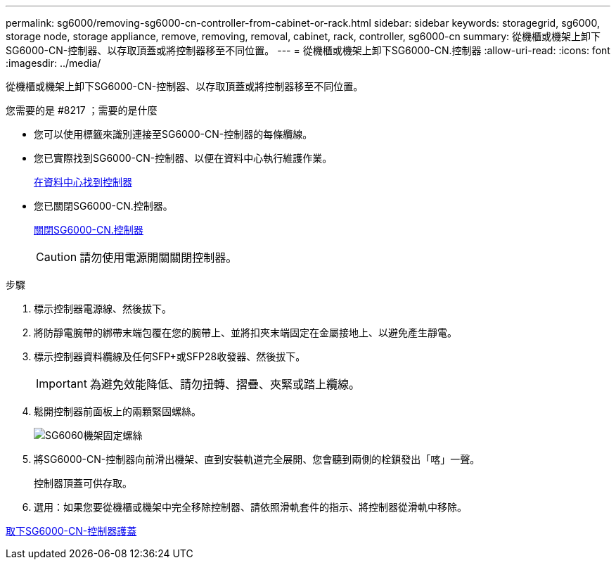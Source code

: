 ---
permalink: sg6000/removing-sg6000-cn-controller-from-cabinet-or-rack.html 
sidebar: sidebar 
keywords: storagegrid, sg6000, storage node, storage appliance, remove, removing, removal, cabinet, rack, controller, sg6000-cn 
summary: 從機櫃或機架上卸下SG6000-CN-控制器、以存取頂蓋或將控制器移至不同位置。 
---
= 從機櫃或機架上卸下SG6000-CN.控制器
:allow-uri-read: 
:icons: font
:imagesdir: ../media/


[role="lead"]
從機櫃或機架上卸下SG6000-CN-控制器、以存取頂蓋或將控制器移至不同位置。

.您需要的是 #8217 ；需要的是什麼
* 您可以使用標籤來識別連接至SG6000-CN-控制器的每條纜線。
* 您已實際找到SG6000-CN-控制器、以便在資料中心執行維護作業。
+
xref:locating-controller-in-data-center.adoc[在資料中心找到控制器]

* 您已關閉SG6000-CN.控制器。
+
xref:shutting-down-sg6000-cn-controller.adoc[關閉SG6000-CN.控制器]

+

CAUTION: 請勿使用電源開關關閉控制器。



.步驟
. 標示控制器電源線、然後拔下。
. 將防靜電腕帶的綁帶末端包覆在您的腕帶上、並將扣夾末端固定在金屬接地上、以避免產生靜電。
. 標示控制器資料纜線及任何SFP+或SFP28收發器、然後拔下。
+

IMPORTANT: 為避免效能降低、請勿扭轉、摺疊、夾緊或踏上纜線。

. 鬆開控制器前面板上的兩顆緊固螺絲。
+
image::../media/sg6060_rack_retaining_screws.png[SG6060機架固定螺絲]

. 將SG6000-CN-控制器向前滑出機架、直到安裝軌道完全展開、您會聽到兩側的栓鎖發出「喀」一聲。
+
控制器頂蓋可供存取。

. 選用：如果您要從機櫃或機架中完全移除控制器、請依照滑軌套件的指示、將控制器從滑軌中移除。


xref:removing-sg6000-cn-controller-cover.adoc[取下SG6000-CN-控制器護蓋]
